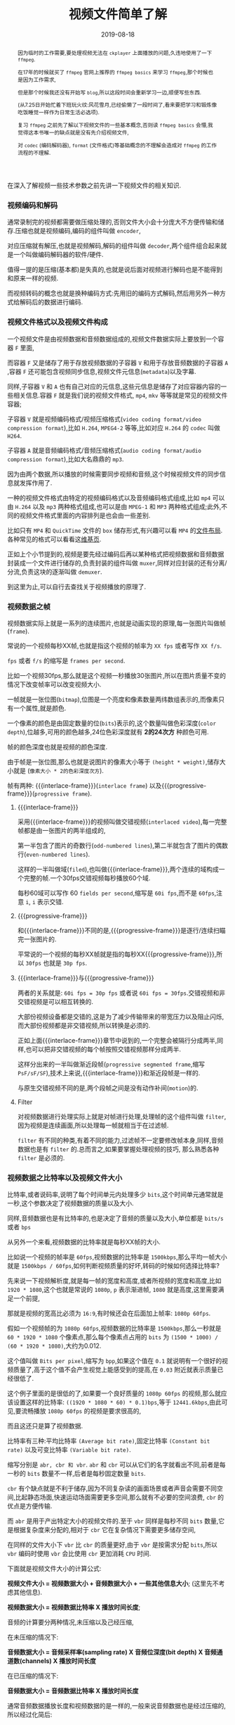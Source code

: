 #+title: 视频文件简单了解
#+date: 2019-08-18
#+index: 视频文件简单了解
#+tags: Video-file

#+macro: frame 帧
#+macro: interlace-frame 交错帧
#+macro: progressive-frame 渐近帧
#+macro: format 文件格式
#+macro: codec 编码解码器
#+macro: filter 滤镜
#+macro: bitrate 比特率

#+begin_abstract
因为临时的工作需要,要处理视频无法在 =ckplayer= 上面播放的问题,久违地使用了一下 =ffmpeg=.

在17年的时候就买了 =ffmpeg= 官网上推荐的 =ffmpeg basics= 来学习 =ffmpeg=,那个时候也是因为工作需求,

但是那个时候我还没有开始写 =blog=,所以这段时间会重新学习一边,顺便写些东西.

(从7.25日开始忙着下班玩火纹:风花雪月,已经偷懒了一段时间了,看来要把学习和锻炼像吃饭睡觉一样作为日常生活必选项).

复习 =ffmpeg= 之前先了解以下视频文件的一些基本概念,否则读 =ffmpeg basics= 会懵,我觉得这本书唯一的缺点就是没有先介绍视频文件,

对 =codec= ({{{codec}}}), =format= ({{{format}}})等基础概念的不理解会造成对 =ffmpeg= 的工作流程的不理解.
#+end_abstract

在深入了解视频一些技术参数之前先讲一下视频文件的相关知识.

*** 视频编码和解码

通常录制完的视频都需要做压缩处理的,否则文件大小会十分庞大不方便传输和储存.压缩也就是视频编码,编码的组件叫做 =encoder=,

对应压缩就有解压,也就是视频解码,解码的组件叫做 =decoder=,两个组件组合起来就是一个叫做{{{codec}}}的软件/硬件.

值得一提的是压缩(基本都)是失真的,也就是说后面对视频进行解码也是不能得到和原来一样的视频.

而视频转码的概念也就是换种编码方式:先用旧的编码方式解码,然后用另外一种方式给解码后的数据进行编码.


*** 视频{{{format}}}以及视频文件构成

一个视频文件是由视频数据和音频数据组成的,视频文件数据实际上要放到一个容器 =F= 里面,

而容器 =F= 又是储存了用于存放视频数据的子容器 =V= 和用于存放音频数据的子容器 =A= ,容器 =F= 还可能包含视频同步信息,视频文件元信息(=metadata=)以及字幕.

同样,子容器 =V= 和 =A= 也有自己对应的元信息,这些元信息是储存了对应容器内容的一些相关信息.容器 =F= 就是我们说的视频{{{format}}}, =mp4=, =mkv= 等等就是常见的视频文件容器;

子容器 =V= 就是视频编码格式/视频压缩格式(=video coding format/video compression format=),比如 =H.264=, =MPEG4-2= 等等,比如对应 =H.264= 的 =codec= 叫做 =H264=.

子容器 =A= 就是音频编码格式/音频压缩格式(=audio coding format/audio compression format=),比如大名鼎鼎的 =mp3=.

因为由两个数据,所以播放的时候需要同步视频和音频,这个时候视频文件的同步信息就发挥作用了.

一种的视频{{{format}}}由特定的视频编码格式以及音频编码格式组成,比如 =mp4= 可以由 =H.264= 以及 =mp3= 两种格式组成,也可以是由 =MPEG-1= 和 =MP3= 两种格式组成;此外,不同的视频文件格式里面的内容排列是也会由一些差别.

比如只有 =MP4= 和 =QuickTime= 文件的 =box= 储存形式,有兴趣可以看 =MP4= 的[[https://www.cnwrecovery.com/manual/MP4FileLayouts.html][文件布局]].各种常见的格式可以看看这[[https://en.m.wikipedia.org/wiki/Video_file_format][维基页]].

正如上个小节提到的,视频是要先经过编码后再以某种格式把视频数据和音频数据封装成一个文件进行储存的,负责封装的组件叫做 =muxer=,同样对应封装的还有分离/分流,负责这块的逐渐叫做 =demuxer=.

到这里为止,可以自行去查找关于视频播放的原理了.


*** 视频数据之{{{frame}}}

    视频数据实际上就是一系列的连续图片,也就是动画实现的原理,每一张图片叫做{{{frame}}}(=frame=).

    常说的一个视频每秒XX{{{frame}}},也就是指这个视频的{{{frame}}}率为 =XX fps= 或者写作 =XX f/s=.

    =fps= 或者 =f/s= 的缩写是 =frames per second=.

    比如一个视频30fps,那么就是这个视频一秒播放30张图片,所以在图片质量不变的情况下改变{{{frame}}}率可以改变视频大小.

    一{{{frame}}}就是一张位图(=bitmap=),位图是一个亮度和像素数量两纬数组表示的,而像素只有一个属性,就是颜色.

    一个像素的颜色是由固定数量的位(=bits=)表示的,这个数量叫做色彩深度(=color depth=),位越多,可用的颜色越多,24位色彩深度就有 *2的24次方* 种颜色可用.

    {{{frame}}}的颜色深度也就是视频的颜色深度.

    由于{{{frame}}}是一张位图,那么也就是说图片的像素大小等于 =(height * weight)=,储存大小就是 (=像素大小 * 2的色彩深度次方=).

    {{{frame}}}有两种: {{{interlace-frame}}}(=interlace frame=) 以及{{{progressive-frame}}}(=progressive frame=).


**** {{{interlace-frame}}}

    采用{{{interlace-frame}}}的视频叫做交错视频(=interlaced video=),每一完整{{{frame}}}都是由一张图片的两半组成的,

    第一半包含了图片的奇数行(=odd-numbered lines=),第二半就包含了图片的偶数行(=even-numbered lines=).

    这样的一半叫做域(=filed=),也叫做{{{interlace-frame}}},两个连续的域构成一个完整的{{{frame}}}.一个30fps交错视频每秒播放60个域.

    每秒60域可以写作 60 =fields per second=,缩写是 =60i fps=,而不是 =60fps=,注意 =i=, =i= 表示交错.


**** {{{progressive-frame}}}


     和{{{interlace-frame}}}不同的是,{{{progressive-frame}}}是逐行/连续扫瞄完一张图片的.

     平常说的一个视频的每秒XX{{{frame}}}就是指的每秒XX{{{progressive-frame}}},所以 =30fps= 也就是 =30p fps=.


**** {{{interlace-frame}}}与{{{progressive-frame}}}

     两者的关系就是: =60i fps = 30p fps= 或者说 =60i fps = 30fps=.交错视频和非交错视频是可以相互转换的.

     大部份视频设备都是交错的,这是为了减少传输带来的带宽压力以及阻止闪烁,而大部份视频都是非交错视频,所以转换是必须的.

     正如上面{{{interlace-frame}}}章节中说到的,一个完整会被隔行分成两半,同样,也可以把非交错视频的每个{{{frame}}}按照交错视频那样分成两半.

     这样分出来的一半叫做渐近段{{{frame}}}(=progressive segmented frame=,缩写 =PsF/sF/SF=),技术上来说,{{{interlace-frame}}}和渐近段{{{frame}}}是一样的.

     与原生交错视频不同的是,两个段{{{frame}}}之间是没有动作补间(=motion=)的.


**** Filter

     对视频数据进行处理实际上就是对{{{frame}}}进行处理,处理{{{frame}}}的这个组件叫做 =filter=,因为视频是连续画面,所以处理每一{{{frame}}}就相当于在过滤{{{frame}}}.

     =filter= 有不同的种类,有着不同的能力,过滤{{{frame}}}不一定要修改{{{frame}}}本身,同样,音频数据也是有 =filter= 的.总而言之,如果要掌握处理视频的技巧, 那么熟悉各种 =filter= 是必须的.


*** 视频数据之{{{bitrate}}}以及视频文件大小

    {{{bitrate}}},或者说码率,说明了每个时间单元内处理多少 =bits=,这个时间单元通常就是一秒,这个参数决定了视频数据的质量以及大小.

    同样,音频数据也是有{{{bitrate}}}的,也是决定了音频的质量以及大小,单位都是 =bits/s= 或者 =bps=

    从另外一个来看,视频数据的{{{bitrate}}}就是每秒XX{{{frame}}}的大小.

    比如说一个视频的{{{frame}}}率是 =60fps=,视频数据的{{{bitrate}}}是 =1500kbps=,那么平均一{{{frame}}}大小就是 =1500kbps / 60fps=,如何判断视频质量的好坏,转码的时候如何选择{{{bitrate}}}?


    先来说一下视频解析度,就是每一{{{frame}}}的宽度和高度,或者所视频的宽度和高度,比如 =1920 * 1080=,这个也就是常说的 =1080p=, =p= 表示渐进{{{frame}}}, =1080= 就是高度,这里需要满足一个前提,

    那就是视频的宽高比必须为 =16:9=,有时候还会在后面加上{{{frame}}}率: =1080p 60fps=.

    假如一个视频{{{frame}}}的为 =1080p 60fps=,视频数据的{{{bitrate}}}是 =1500kbps=,那么一秒就是 =60 * 1920 * 1080= 个像素点,那么每个像素点占用的 =bits= 为 =(1500 * 1000) / (60 * 1920 * 1080)=,大约为0.012.

    这个值叫做 =Bits per pixel=,缩写为 =bpp=,如果这个值在 =0.1= 就说明有一个很好的视频质量了,高于这个值不会产生视觉上能感受到的提高,在 =0.03= 附近就表示质量已经很低了.

    这个例子里面的是很低的了,如果要一个良好质量的 =1080p 60fps= 的视频,那么就应该设置这样的{{{bitrate}}}: =((1920 * 1080 * 60) * 0.1)bps=,等于 =12441.6kbps=,由此可见,要流畅播放 =1080p 60fps= 的视频是要求很高的,

    而且这还只是算了视频数据.


    {{{bitrate}}}有三种:平均{{{bitrate}}} =(Average bit rate)=,固定{{{bitrate}}} =(Constant bit rate)= 以及可变{{{bitrate}}} =(Variable bit rate)=.

    缩写分别是 =abr, cbr 和 vbr=. =abr= 和 =cbr= 可以从它们的名字就看出不同,前者是每一秒的 =bits= 数量不一样,后者是每秒固定数量 =bits=.

    =cbr= 有个缺点就是不利于储存,因为不同复杂读的画面场景或者声音会需要不同空间,比起静态场面,快速运动场面需要更多空间,那么就有不必要的空间浪费, =cbr= 的优点是方便传输.

    而 =abr= 是用于产出特定大小的视频文件的.至于 =vbr= 同样是每秒不同 =bits= 数量,它是根据复杂度来分配的,相对于 =cbr= 它在复杂情况下需要更多储存空间,

    在同样的文件大小下 =vbr= 比 =cbr= 的质量更好,由于 =vbr= 是按需求分配 =bits=,所以 =vbr= 编码时使用 =vbr= 会比使用 =cbr= 更加消耗 =CPU= 时间.


    下面就是视频文件大小的计算公式:

    *视频文件大小 = 视频数据大小 + 音频数据大小 + 一些其他信息大小*; (这里先不考虑其他信息).

    *视频数据大小 = 视频数据{{{bitrate}}} X 播放时间长度*;

    音频的计算要分两种情况,未压缩以及己经压缩,

    在未压缩的情况下:

    *音频数据大小 = 音频采样率(sampling rate) X 音频位深度(bit depth) X 音频通道数(channels) X 播放时间长度*

    在已压缩的情况下:

    *音频数据大小 = 音频数据{{{bitrate}}} X 播放时间长度*

    通常音频数据播放长度和视频数据的是一样的,一般来说音频数据也是经过压缩的,所以经过化简后:

    *视频文件大小 = (视频数据{{{bitrate}}} + 音频数据{{{bitrate}}}) * 播放时间长度*.

    用 =ffprobe= 可以查看到视频文件的总{{{bitrate}}}以及视频数据和音频数据分别的{{{bitrate}}}.
